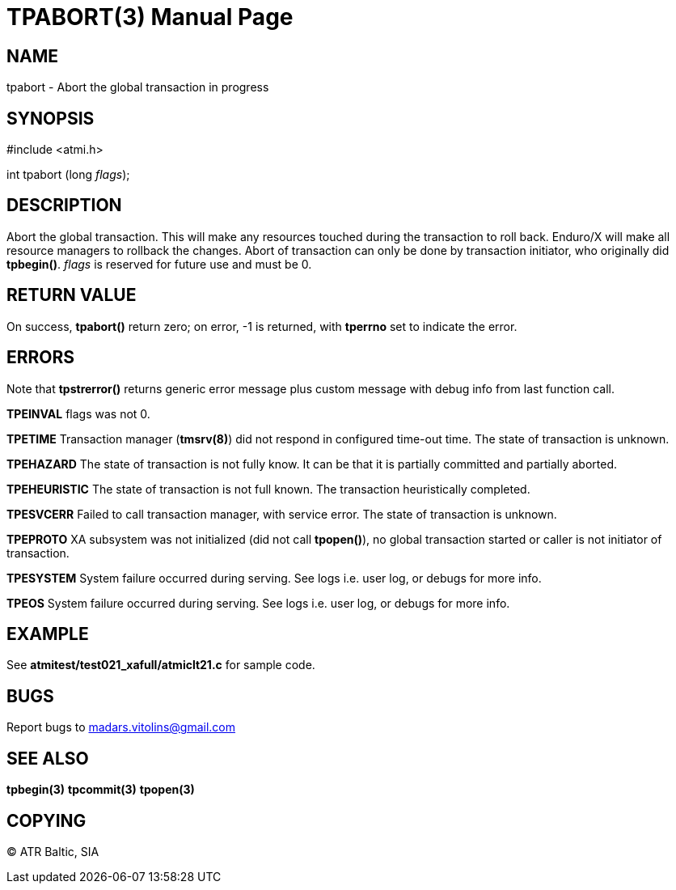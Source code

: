 TPABORT(3)
=========
:doctype: manpage


NAME
----
tpabort - Abort the global transaction in progress


SYNOPSIS
--------
#include <atmi.h>

int tpabort (long 'flags');

DESCRIPTION
-----------
Abort the global transaction. This will make any resources touched during the transaction to roll back. Enduro/X will make all resource managers to rollback the changes. Abort of transaction can only be done by transaction initiator, who originally did *tpbegin()*. 'flags' is reserved for future use and must be 0.

RETURN VALUE
------------
On success, *tpabort()* return zero; on error, -1 is returned, with *tperrno* set to indicate the error.


ERRORS
------
Note that *tpstrerror()* returns generic error message plus custom message with debug info from last function call.

*TPEINVAL* flags was not 0.

*TPETIME* Transaction manager (*tmsrv(8)*) did not respond in configured time-out time. The state of transaction is unknown.

*TPEHAZARD* The state of transaction is not fully know. It can be that it is partially committed and partially aborted.

*TPEHEURISTIC* The state of transaction is not full known. The transaction heuristically completed.

*TPESVCERR* Failed to call transaction manager, with service error. The state of transaction is unknown.

*TPEPROTO* XA subsystem was not initialized (did not call *tpopen()*), no global transaction started or caller is not initiator of transaction.

*TPESYSTEM* System failure occurred during serving. See logs i.e. user log, or debugs for more info.

*TPEOS* System failure occurred during serving. See logs i.e. user log, or debugs for more info.

EXAMPLE
-------
See *atmitest/test021_xafull/atmiclt21.c* for sample code.

BUGS
----
Report bugs to madars.vitolins@gmail.com

SEE ALSO
--------
*tpbegin(3)* *tpcommit(3)* *tpopen(3)*

COPYING
-------
(C) ATR Baltic, SIA

